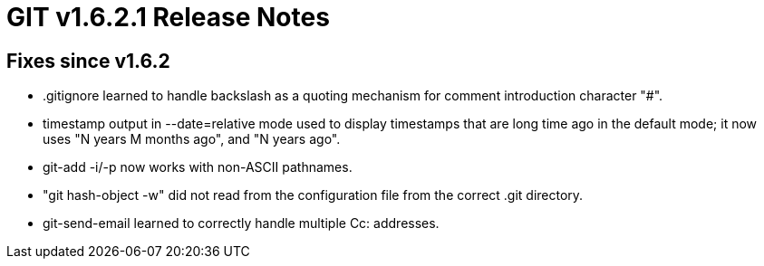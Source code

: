 GIT v1.6.2.1 Release Notes
==========================

Fixes since v1.6.2
------------------

* .gitignore learned to handle backslash as a quoting mechanism for
  comment introduction character "#".

* timestamp output in --date=relative mode used to display timestamps that
  are long time ago in the default mode; it now uses "N years M months
  ago", and "N years ago".

* git-add -i/-p now works with non-ASCII pathnames.

* "git hash-object -w" did not read from the configuration file from the
  correct .git directory.

* git-send-email learned to correctly handle multiple Cc: addresses.
